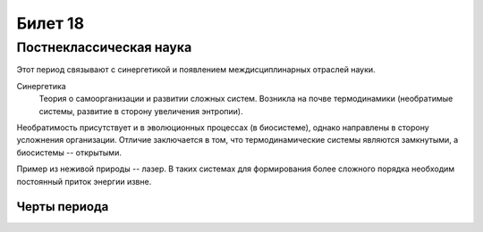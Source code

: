 ========
Билет 18
========

Постнеклассическая наука
========================

Этот период связывают с синергетикой и появлением междисциплинарных отраслей
науки.

Синергетика
  Теория о самоорганизации и развитии сложных систем. Возникла на почве
  термодинамики (необратимые системы, развитие в сторону увеличения энтропии).

Необратимость присутствует и в эволюционных процессах (в биосистеме), однако
направлены в сторону усложнения организации. Отличие заключается в том, что
термодинамические системы являются замкнутыми, а биосистемы -- открытыми.

Пример из неживой природы -- лазер. В таких системах для формирования более
сложного порядка необходим постоянный приток энергии извне.

Черты периода
-------------
